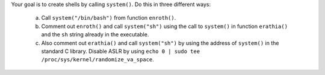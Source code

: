 Your goal is to create shells by calling ``system()``. Do this in three different ways:

   a. Call ``system("/bin/bash")`` from function ``enroth()``.

   b. Comment out ``enroth()`` and call ``system("sh")`` using the call to ``system()`` in function ``erathia()`` and the ``sh`` string already in the executable.

   c. Also comment out ``erathia()`` and call ``system("sh")`` by using the address of ``system()`` in the standard C library. Disable ASLR by using ``echo 0 | sudo tee /proc/sys/kernel/randomize_va_space``.
